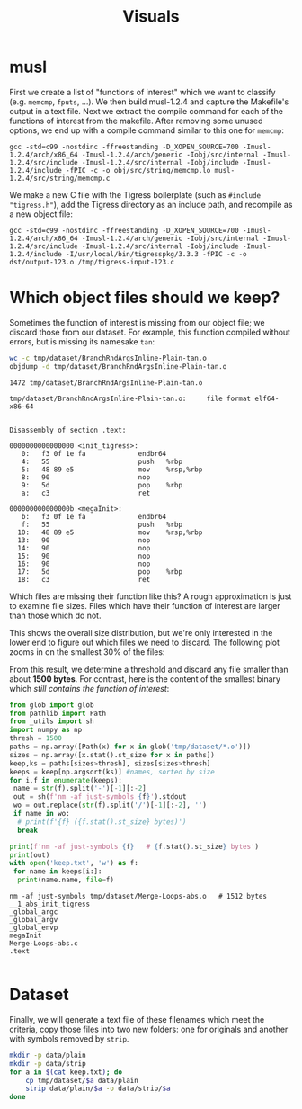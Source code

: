 #+title: Visuals
* musl
First we create a list of "functions of interest" which we want to classify (e.g. =memcmp=, =fputs=, ...).
We then build musl-1.2.4 and capture the Makefile's output in a text file.
Next we extract the compile command for each of the functions of interest from the makefile.
After removing some unused options, we end up with a compile command similar to this one for =memcmp=:
#+begin_example
gcc -std=c99 -nostdinc -ffreestanding -D_XOPEN_SOURCE=700 -Imusl-1.2.4/arch/x86_64 -Imusl-1.2.4/arch/generic -Iobj/src/internal -Imusl-1.2.4/src/include -Imusl-1.2.4/src/internal -Iobj/include -Imusl-1.2.4/include -fPIC -c -o obj/src/string/memcmp.lo musl-1.2.4/src/string/memcmp.c
#+end_example

We make a new C file with the Tigress boilerplate (such as =#include "tigress.h"=), add the Tigress directory as an include path, and recompile as a new object file:
#+begin_example
gcc -std=c99 -nostdinc -ffreestanding -D_XOPEN_SOURCE=700 -Imusl-1.2.4/arch/x86_64 -Imusl-1.2.4/arch/generic -Iobj/src/internal -Imusl-1.2.4/src/include -Imusl-1.2.4/src/internal -Iobj/include -Imusl-1.2.4/include -I/usr/local/bin/tigresspkg/3.3.3 -fPIC -c -o dst/output-123.o /tmp/tigress-input-123.c
#+end_example

* Which object files should we keep?
Sometimes the function of interest is missing from our object file; we discard those from our dataset.
For example, this function compiled without errors, but is missing its namesake =tan=:
#+begin_src sh :results output :wrap example :exports both
wc -c tmp/dataset/BranchRndArgsInline-Plain-tan.o
objdump -d tmp/dataset/BranchRndArgsInline-Plain-tan.o
#+end_src

#+RESULTS:
#+begin_example
1472 tmp/dataset/BranchRndArgsInline-Plain-tan.o

tmp/dataset/BranchRndArgsInline-Plain-tan.o:     file format elf64-x86-64


Disassembly of section .text:

0000000000000000 <init_tigress>:
   0:	f3 0f 1e fa          	endbr64
   4:	55                   	push   %rbp
   5:	48 89 e5             	mov    %rsp,%rbp
   8:	90                   	nop
   9:	5d                   	pop    %rbp
   a:	c3                   	ret

000000000000000b <megaInit>:
   b:	f3 0f 1e fa          	endbr64
   f:	55                   	push   %rbp
  10:	48 89 e5             	mov    %rsp,%rbp
  13:	90                   	nop
  14:	90                   	nop
  15:	90                   	nop
  16:	90                   	nop
  17:	5d                   	pop    %rbp
  18:	c3                   	ret
#+end_example

Which files are missing their function like this?
A rough approximation is just to examine file sizes.
Files which have their function of interest are larger than those which do not.

#+begin_src python :results file :exports results
from glob import glob
from pathlib import Path
import matplotlib.pyplot as plt
import seaborn as sns
import numpy as np
import pandas as pd
plt.close('all')
fig,(ax0,ax1) = plt.subplots(2,1)
paths = list(Path('tmp/dataset').glob('*.o'))
plain = [x for x in paths if 'Plain-Plain' in x.stem]
obfs = [x for x in paths if 'Plain-Plain' not in x.stem]
so = np.array(sorted(x.stat().st_size for x in obfs))
sp = np.array(sorted(x.stat().st_size for x in plain))
# df = pd.DataFrame({'type':isplain,'sizes':sizes})

sns.histplot(so, element='step', binwidth=200, fill=True, ax=ax0, color='#4fc5ad')
sns.histplot(sp, element='step', binwidth=100, fill=True, ax=ax1, color='#357aa2')
ax0.set(xlim=(0,20000))
ax0.set_xlabel('obfuscated file size (bytes)')
ax1.set_xlabel('plain file size (bytes)')
plt.tight_layout()
plt.savefig('hist-full.png')
plt.savefig('../../paper/img/object-filesize-histogram.pdf')
return 'hist-full.png'
#+end_src

#+RESULTS:
[[file:hist-full.png]]

This shows the overall size distribution, but we're only interested in the lower end to figure out which files we need to discard.
The following plot zooms in on the smallest 30% of the files:
#+begin_src python :results file :exports results
from glob import glob
from pathlib import Path
import matplotlib.pyplot as plt
import seaborn as sns
import numpy as np
plt.close('all')
sizes = np.array(sorted(Path(x).stat().st_size for x in glob('tmp/dataset/*.o')))
x = sns.displot(sizes[:int(sizes.size*0.3)], kde=True, binwidth=30, aspect=2)
plt.savefig('hist-part.png')
return 'hist-part.png'
#+end_src

#+RESULTS:
[[file:hist-part.png]]

From this result, we determine a threshold and discard any file smaller than about *1500 bytes*.
For contrast, here is the content of the smallest binary which /still contains the function of interest/:

#+begin_src python :results output :exports both :wrap example
from glob import glob
from pathlib import Path
from _utils import sh
import numpy as np
thresh = 1500
paths = np.array([Path(x) for x in glob('tmp/dataset/*.o')])
sizes = np.array([x.stat().st_size for x in paths])
keep,ks = paths[sizes>thresh], sizes[sizes>thresh]
keeps = keep[np.argsort(ks)] #names, sorted by size
for i,f in enumerate(keeps):
 name = str(f).split('-')[-1][:-2]
 out = sh(f'nm -af just-symbols {f}').stdout
 wo = out.replace(str(f).split('/')[-1][:-2], '')
 if name in wo:
  # print(f'{f} ({f.stat().st_size} bytes)')
  break

print(f'nm -af just-symbols {f}   # {f.stat().st_size} bytes')
print(out)
with open('keep.txt', 'w') as f:
 for name in keeps[i:]:
  print(name.name, file=f)
#+end_src

#+RESULTS:
#+begin_example
nm -af just-symbols tmp/dataset/Merge-Loops-abs.o   # 1512 bytes
__1_abs_init_tigress
_global_argc
_global_argv
_global_envp
megaInit
Merge-Loops-abs.c
.text

#+end_example

* Dataset
Finally, we will generate a text file of these filenames which meet the criteria, copy those files into two new folders: one for originals and another with symbols removed by =strip=.

#+begin_src sh :exports code :results none
mkdir -p data/plain
mkdir -p data/strip
for a in $(cat keep.txt); do
    cp tmp/dataset/$a data/plain
    strip data/plain/$a -o data/strip/$a
done
#+end_src
